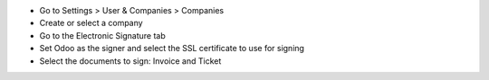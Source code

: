 * Go to Settings > User & Companies > Companies
* Create or select a company
* Go to the Electronic Signature tab
* Set Odoo as the signer and select the SSL certificate to use for signing
* Select the documents to sign: Invoice and Ticket
